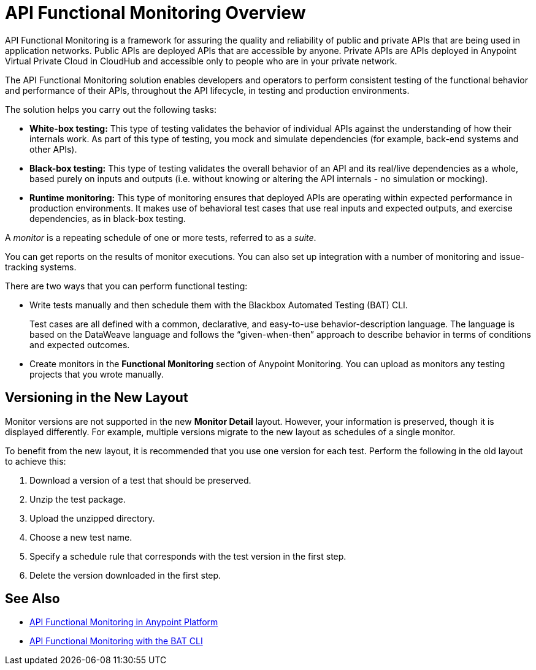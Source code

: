 = API Functional Monitoring Overview

API Functional Monitoring is a framework for assuring the quality and reliability of public and private APIs that are being used in application networks. Public APIs are deployed APIs that are accessible by anyone. Private APIs are APIs deployed in Anypoint Virtual Private Cloud in CloudHub and accessible only to people who are in your private network.

The API Functional Monitoring solution enables developers and operators to perform consistent testing of the functional behavior and performance of their APIs, throughout the API lifecycle, in testing and production environments.

The solution helps you carry out the following tasks:

* *White-box testing:* This type of testing validates the behavior of individual APIs against the understanding of how their internals work. As part of this type of testing, you mock and simulate dependencies (for example, back-end systems and other APIs).
* *Black-box testing:* This type of testing validates the overall behavior of an API and its real/live dependencies as a whole, based purely on inputs and outputs (i.e. without knowing or altering the API internals - no simulation or mocking).
* *Runtime monitoring:* This type of monitoring ensures that deployed APIs are operating within expected performance in production environments. It makes use of behavioral test cases that use real inputs and expected outputs, and exercise dependencies, as in black-box testing.

A _monitor_ is a repeating schedule of one or more tests, referred to as a _suite_.

You can get reports on the results of monitor executions. You can also set up integration with a number of monitoring and issue-tracking systems.

There are two ways that you can perform functional testing:

* Write tests manually and then schedule them with the Blackbox Automated Testing (BAT) CLI.
+
Test cases are all defined with a common, declarative, and easy-to-use behavior-description language. The language is based on the DataWeave language and follows the “given-when-then” approach to describe behavior in terms of conditions and expected outcomes.
* Create monitors in the *Functional Monitoring* section of Anypoint Monitoring. You can upload as monitors any testing projects that you wrote manually.

== Versioning in the New Layout

Monitor versions are not supported in the new *Monitor Detail* layout. However, your information is preserved, though it is displayed differently. For example, multiple versions migrate to the new layout as schedules of a single monitor.

To benefit from the new layout, it is recommended that you use one version for each test. Perform the following in the old layout to achieve this:

. Download a version of a test that should be preserved.
. Unzip the test package.
. Upload the unzipped directory.
. Choose a new test name.
. Specify a schedule rule that corresponds with the test version in the first step.
. Delete the version downloaded in the first step.

== See Also

* xref:afm-in-anypoint-platform.adoc[API Functional Monitoring in Anypoint Platform]
* xref:bat-top.adoc[API Functional Monitoring with the BAT CLI]
